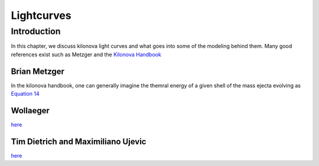 .. _examples:

###########
Lightcurves
###########

============
Introduction
============
In this chapter, we discuss kilonova light curves and what goes into some of the modeling behind them. Many good references exist such as
Metzger and the `Kilonova Handbook <https://arxiv.org/pdf/1610.09381.pdf>`_

Brian Metzger
-------------
In the kilonova handbook, one can generally imagine the themral energy of a given shell of the mass ejecta evolving as `Equation 14 <https://arxiv.org/pdf/1610.09381.pdf#equation.4.14>`_

Wollaeger
---------
`here <https://theory.gsi.de/hirschegg/2017/talks/Wed/Wollaeger.pdf>`_

Tim Dietrich and Maximiliano Ujevic
-----------------------------------
`here <https://arxiv.org/pdf/1612.03665.pdf>`_
